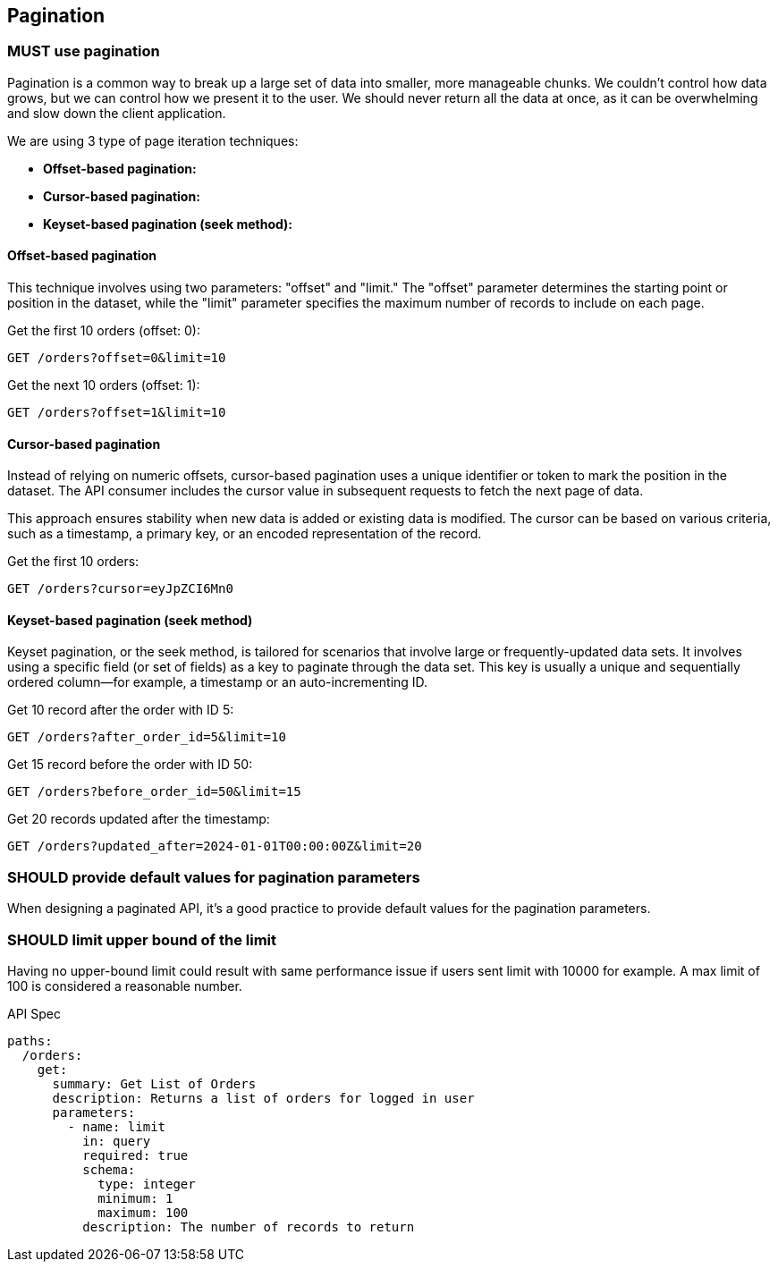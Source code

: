 == Pagination

=== [.danger]#MUST# use pagination

Pagination is a common way to break up a large set of data into smaller, more manageable chunks.
We couldn't control how data grows, but we can control how we present it to the user.
We should never return all the data at once, as it can be overwhelming and slow down the client application.

We are using 3 type of page iteration techniques:

- *Offset-based pagination:*

- *Cursor-based pagination:*

- *Keyset-based pagination (seek method):*

==== Offset-based pagination

This technique involves using two parameters: "offset" and "limit." The "offset" parameter determines the starting point or position in the dataset, while the "limit" parameter specifies the maximum number of records to include on each page.

.Get the first 10 orders (offset: 0):
[source,httprequest]
----
GET /orders?offset=0&limit=10
----

.Get the next 10 orders (offset: 1):
[source,http]
----
GET /orders?offset=1&limit=10
----

==== Cursor-based pagination

Instead of relying on numeric offsets, cursor-based pagination uses a unique identifier or token to mark the position in the dataset.
The API consumer includes the cursor value in subsequent requests to fetch the next page of data.

This approach ensures stability when new data is added or existing data is modified.
The cursor can be based on various criteria, such as a timestamp, a primary key, or an encoded representation of the record.

.Get the first 10 orders:
[source,httprequest]
----
GET /orders?cursor=eyJpZCI6Mn0
----

==== Keyset-based pagination (seek method)

Keyset pagination, or the seek method, is tailored for scenarios that involve large or frequently-updated data sets.
It involves using a specific field (or set of fields) as a key to paginate through the data set.
This key is usually a unique and sequentially ordered column—for example, a timestamp or an auto-incrementing ID.


.Get 10 record after the order with ID 5:
[source,httprequest]
----
GET /orders?after_order_id=5&limit=10
----


.Get 15 record before the order with ID 50:
[source,httprequest]
----
GET /orders?before_order_id=50&limit=15
----


.Get 20 records updated after the timestamp:
[source,httprequest]
----

GET /orders?updated_after=2024-01-01T00:00:00Z&limit=20
----


=== [.warning]#SHOULD# provide default values for pagination parameters

When designing a paginated API, it's a good practice to provide default values for the pagination parameters.

=== [.warning]#SHOULD# limit upper bound of the limit

Having no upper-bound limit could result with same performance issue if users sent limit with 10000 for example.
A max limit of 100 is considered a reasonable number.


.API Spec
[source,yaml]
----
paths:
  /orders:
    get:
      summary: Get List of Orders
      description: Returns a list of orders for logged in user
      parameters:
        - name: limit
          in: query
          required: true
          schema:
            type: integer
            minimum: 1
            maximum: 100
          description: The number of records to return

----